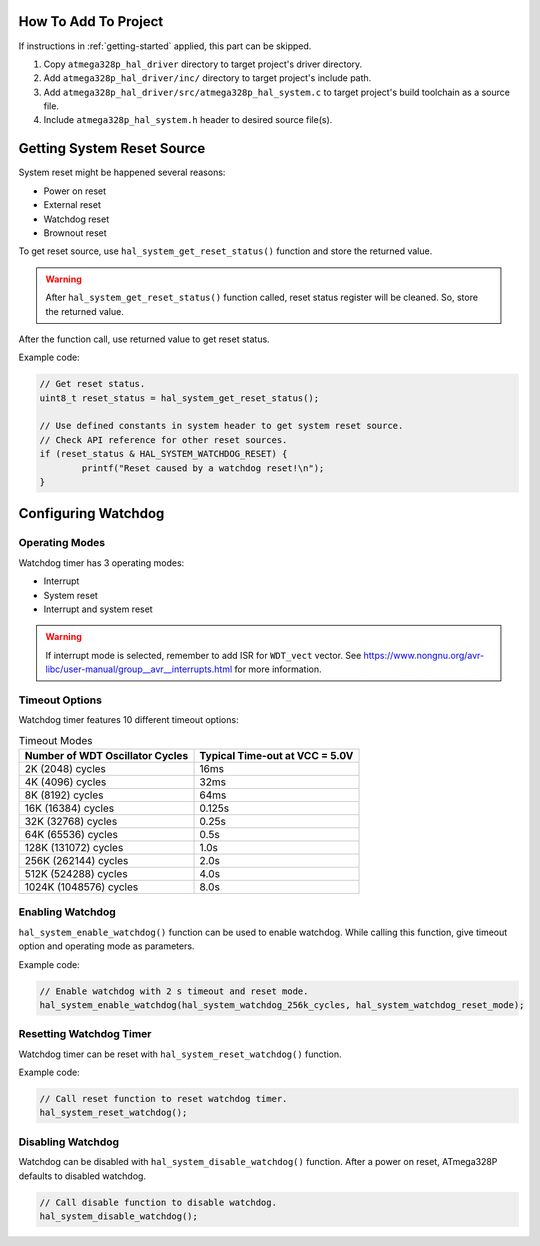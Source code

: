 .. _system-info:

How To Add To Project
=====================

If instructions in :ref:`getting-started` applied, this part can be skipped.

1. Copy ``atmega328p_hal_driver`` directory to target project's driver directory.
2. Add ``atmega328p_hal_driver/inc/`` directory to target project's include path.
3. Add ``atmega328p_hal_driver/src/atmega328p_hal_system.c`` to target project's build toolchain as a source file.
4. Include ``atmega328p_hal_system.h`` header to desired source file(s).

Getting System Reset Source
===========================

System reset might be happened several reasons:

* Power on reset
* External reset
* Watchdog reset
* Brownout reset

To get reset source, use ``hal_system_get_reset_status()`` function and store the returned value.

.. warning::

	After ``hal_system_get_reset_status()`` function called, reset status register will be cleaned. So, store the returned value.

After the function call, use returned value to get reset status.

Example code:

.. code-block:: c

	// Get reset status.
	uint8_t reset_status = hal_system_get_reset_status();

	// Use defined constants in system header to get system reset source.
	// Check API reference for other reset sources.
	if (reset_status & HAL_SYSTEM_WATCHDOG_RESET) {
		printf("Reset caused by a watchdog reset!\n");
	}

Configuring Watchdog
====================

Operating Modes
"""""""""""""""

Watchdog timer has 3 operating modes:

* Interrupt
* System reset
* Interrupt and system reset

.. doxygenenum:: hal_system_watchdog_modes
	:project: ATmega328P HAL Driver

.. warning::

	If interrupt mode is selected, remember to add ISR for ``WDT_vect`` vector. See https://www.nongnu.org/avr-libc/user-manual/group__avr__interrupts.html for more information.

Timeout Options
"""""""""""""""

Watchdog timer features 10 different timeout options:

.. list-table:: Timeout Modes
	:header-rows: 1

	* - Number of WDT Oscillator Cycles
	  - Typical Time-out at VCC = 5.0V
	* - 2K (2048) cycles
	  - 16ms
	* - 4K (4096) cycles
	  - 32ms
	* - 8K (8192) cycles
	  - 64ms
	* - 16K (16384) cycles
	  - 0.125s
	* - 32K (32768) cycles
	  - 0.25s
	* - 64K (65536) cycles
	  - 0.5s
	* - 128K (131072) cycles
	  - 1.0s
	* - 256K (262144) cycles
	  - 2.0s
	* - 512K (524288) cycles
	  - 4.0s
	* - 1024K (1048576) cycles
	  - 8.0s

.. doxygenenum:: hal_system_watchdog_cycles
	:project: ATmega328P HAL Driver

Enabling Watchdog
"""""""""""""""""

``hal_system_enable_watchdog()`` function can be used to enable watchdog. While calling this function, give timeout option and operating mode as parameters.

Example code:

.. code-block:: c

	// Enable watchdog with 2 s timeout and reset mode.
	hal_system_enable_watchdog(hal_system_watchdog_256k_cycles, hal_system_watchdog_reset_mode);

Resetting Watchdog Timer
""""""""""""""""""""""""

Watchdog timer can be reset with ``hal_system_reset_watchdog()`` function.

Example code:

.. code-block:: c

	// Call reset function to reset watchdog timer.
	hal_system_reset_watchdog();

Disabling Watchdog
""""""""""""""""""

Watchdog can be disabled with ``hal_system_disable_watchdog()`` function. After a power on reset, ATmega328P defaults to disabled watchdog.

.. code-block:: c

	// Call disable function to disable watchdog.
	hal_system_disable_watchdog();
